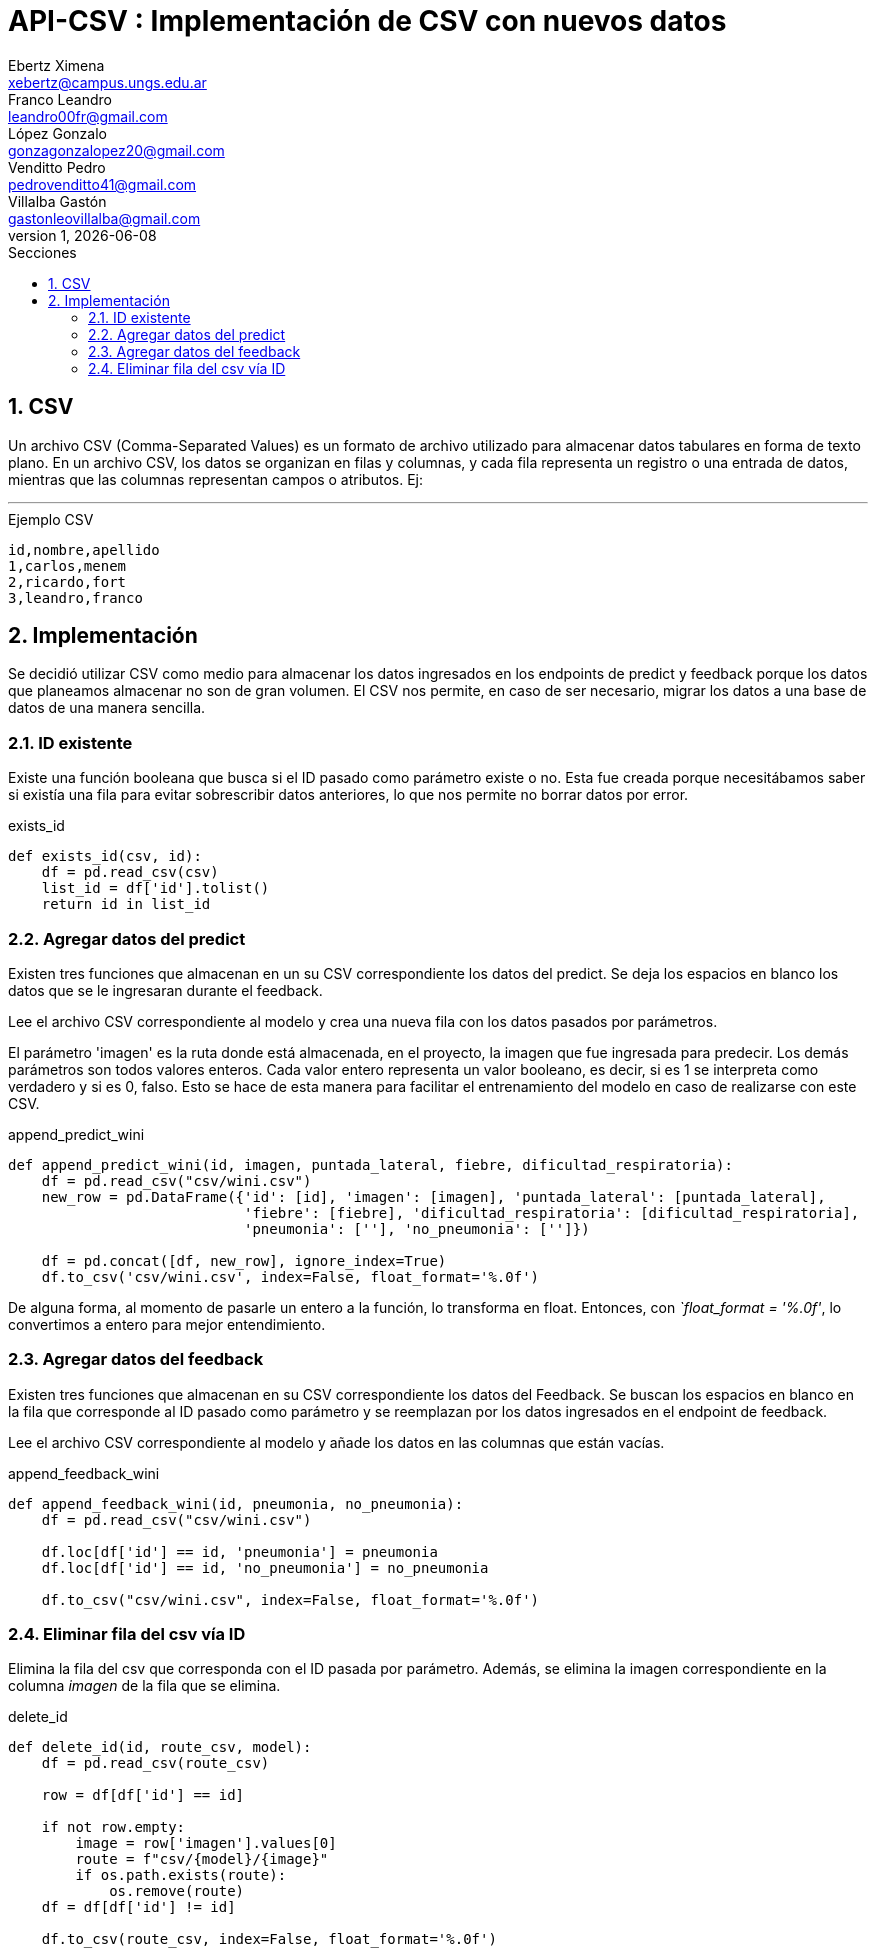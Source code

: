 = API-CSV : Implementación de CSV con nuevos datos
Ebertz Ximena <xebertz@campus.ungs.edu.ar>; Franco Leandro <leandro00fr@gmail.com>; López Gonzalo <gonzagonzalopez20@gmail.com>; Venditto Pedro <pedrovenditto41@gmail.com>; Villalba Gastón <gastonleovillalba@gmail.com>;
v1, {docdate}
:toc:
:title-page:
:toc-title: Secciones
:numbered:
:source-highlighter: highlight.js
:tabsize: 4
:nofooter:
:pdf-page-margin: [3cm, 3cm, 3cm, 3cm]

== CSV

Un archivo CSV (Comma-Separated Values) es un formato de archivo utilizado para almacenar datos tabulares en forma de texto plano. En un archivo CSV, los datos se organizan en filas y columnas, y cada fila representa un registro o una entrada de datos, mientras que las columnas representan campos o atributos. Ej:

---
.Ejemplo CSV
[disclaimer]
----
id,nombre,apellido
1,carlos,menem
2,ricardo,fort
3,leandro,franco
----

== Implementación

Se decidió utilizar CSV como medio para almacenar los datos ingresados en los endpoints de predict y feedback porque los datos que planeamos almacenar no son de gran volumen. El CSV nos permite, en caso de ser necesario, migrar los datos a una base de datos de una manera sencilla.

=== ID existente

Existe una función booleana que busca si el ID pasado como parámetro existe o no. Esta fue creada porque necesitábamos saber si existía una fila para evitar sobrescribir datos anteriores, lo que nos permite no borrar datos por error.

.exists_id
[source,python]
----

def exists_id(csv, id):
    df = pd.read_csv(csv)
    list_id = df['id'].tolist()
    return id in list_id

----

=== Agregar datos del predict

Existen tres funciones que almacenan en un su CSV correspondiente los datos del predict. Se deja los espacios en blanco los datos que se le ingresaran durante el feedback.

Lee el archivo CSV correspondiente al modelo y crea una nueva fila con los datos pasados por parámetros.

El parámetro 'imagen' es la ruta donde está almacenada, en el proyecto, la imagen que fue ingresada para predecir. Los demás parámetros son todos valores enteros. Cada valor entero representa un valor booleano, es decir, si es 1 se interpreta como verdadero y si es 0, falso. Esto se hace de esta manera para facilitar el entrenamiento del modelo en caso de realizarse con este CSV.

.append_predict_wini
[source,python]
----

def append_predict_wini(id, imagen, puntada_lateral, fiebre, dificultad_respiratoria):
    df = pd.read_csv("csv/wini.csv")
    new_row = pd.DataFrame({'id': [id], 'imagen': [imagen], 'puntada_lateral': [puntada_lateral],
                            'fiebre': [fiebre], 'dificultad_respiratoria': [dificultad_respiratoria],
                            'pneumonia': [''], 'no_pneumonia': ['']})

    df = pd.concat([df, new_row], ignore_index=True)
    df.to_csv('csv/wini.csv', index=False, float_format='%.0f')

----

De alguna forma, al momento de pasarle un entero a la función, lo transforma en float. Entonces, con _`float_format = '%.0f'_, lo convertimos a entero para mejor entendimiento.

=== Agregar datos del feedback

Existen tres funciones que almacenan en su CSV correspondiente los datos del Feedback. Se buscan los espacios en blanco en la fila que corresponde al ID pasado como parámetro y se reemplazan por los datos ingresados en el endpoint de feedback.

Lee el archivo CSV correspondiente al modelo y añade los datos en las columnas que están vacías.

.append_feedback_wini
[source,python]
----
def append_feedback_wini(id, pneumonia, no_pneumonia):
    df = pd.read_csv("csv/wini.csv")

    df.loc[df['id'] == id, 'pneumonia'] = pneumonia
    df.loc[df['id'] == id, 'no_pneumonia'] = no_pneumonia

    df.to_csv("csv/wini.csv", index=False, float_format='%.0f')
----

=== Eliminar fila del csv vía ID

Elimina la fila del csv que corresponda con el ID pasada por parámetro. Además, se elimina la imagen correspondiente en la columna _imagen_ de la fila que se elimina.

.delete_id
[source,python]
----
def delete_id(id, route_csv, model):
    df = pd.read_csv(route_csv)
    
    row = df[df['id'] == id]

    if not row.empty:
        image = row['imagen'].values[0]
        route = f"csv/{model}/{image}"
        if os.path.exists(route):
            os.remove(route)
    df = df[df['id'] != id]

    df.to_csv(route_csv, index=False, float_format='%.0f')
----